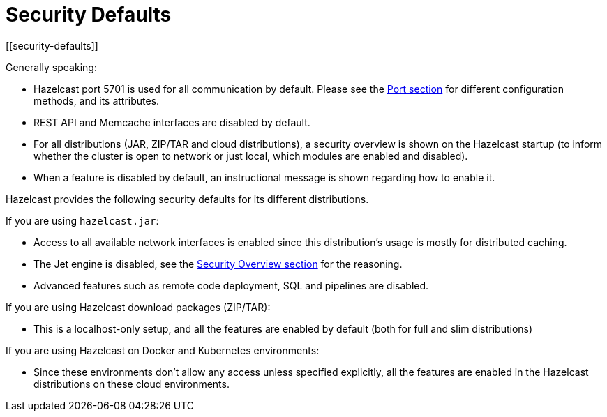 = Security Defaults
[[security-defaults]]

Generally speaking:

* Hazelcast port 5701 is used for all communication by default. Please see the
xref:clusters:network-configuration.adoc#port[Port section]
for different configuration methods, and its attributes. 
* REST API and Memcache interfaces are disabled by default.
* For all distributions (JAR, ZIP/TAR and cloud distributions), a security overview is shown on the Hazelcast startup
(to inform whether the cluster is open to network or just local, which modules are enabled and disabled).
* When a feature is disabled by default, an instructional message is shown regarding how to enable it.

Hazelcast provides the following security defaults for its different distributions.

If you are using `hazelcast.jar`:

* Access to all available network interfaces is enabled since this distribution's usage is
mostly for distributed caching.
* The Jet engine is disabled, see the xref:security:overview.adoc[Security Overview section] for the reasoning.
* Advanced features such as remote code deployment, SQL and pipelines are disabled.

If you are using Hazelcast download packages (ZIP/TAR):

* This is a localhost-only setup, and all the features are enabled by default (both for full and slim distributions)

If you are using Hazelcast on Docker and Kubernetes environments:

* Since these environments don’t allow any access unless specified explicitly,
all the features are enabled in the Hazelcast distributions on these cloud environments.

